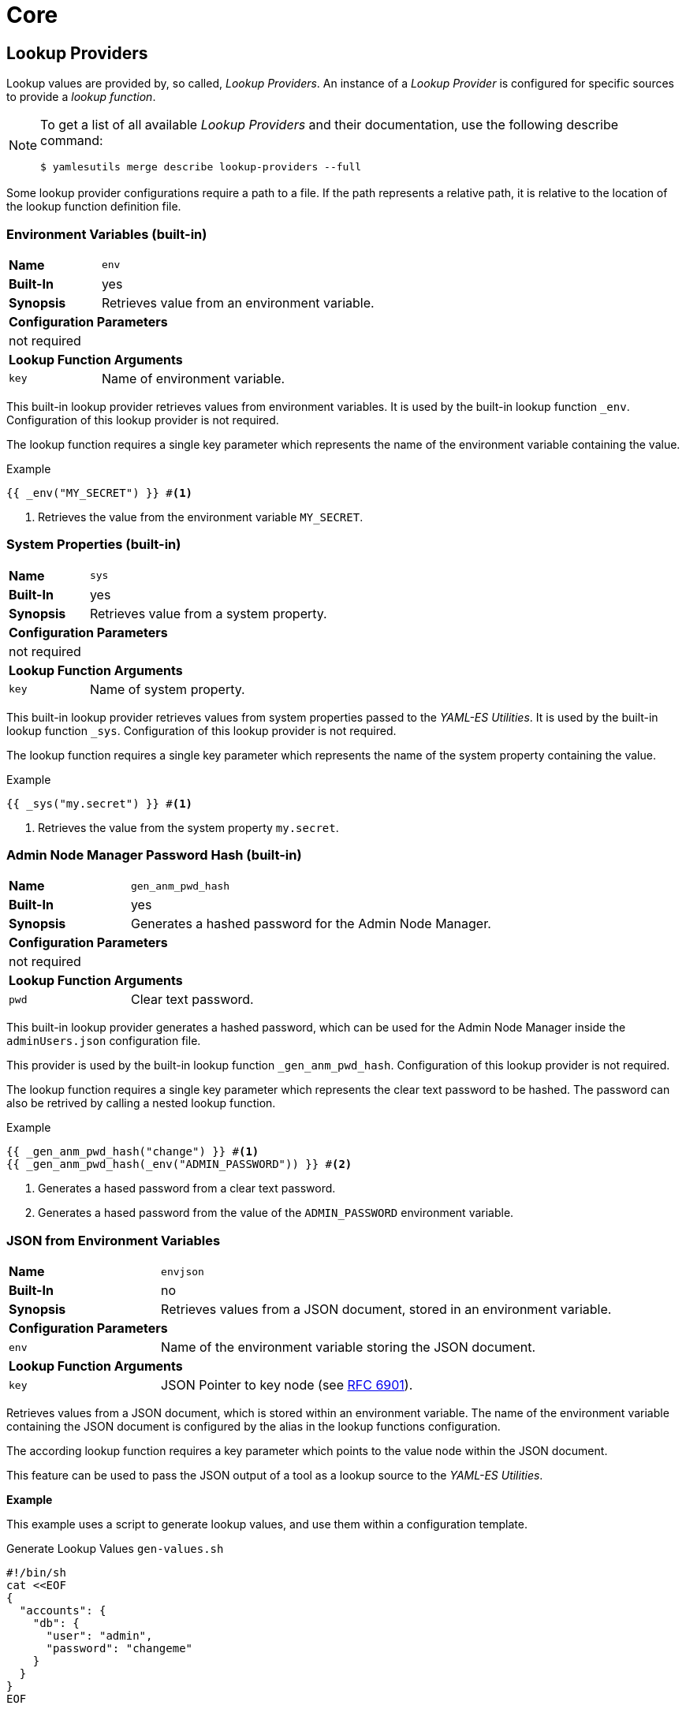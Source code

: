= Core
ifdef::env-github[]
:outfilesuffix: .adoc
:!toc-title:
:caution-caption: :fire:
:important-caption: :exclamation:
:note-caption: :paperclip:
:tip-caption: :bulb:
:warning-caption: :warning:
endif::[]
ifndef::imagesdir[:imagesdir: ./images]

== Lookup Providers
Lookup values are provided by, so called, _Lookup Providers_.
An instance of a _Lookup Provider_ is configured for specific sources to provide a _lookup function_.

[NOTE]
====
To get a list of all available _Lookup Providers_ and their documentation, use the following describe command:

[source, shell]
----
$ yamlesutils merge describe lookup-providers --full
----
====

Some lookup provider configurations require a path to a file.
If the path represents a relative path, it is relative to the location of the lookup function definition file.

=== Environment Variables (built-in)
[cols="2,6a"]
|===
|*Name*
|`env`

|*Built-In*
|yes

|*Synopsis*
|Retrieves value from an environment variable.

2+|*Configuration Parameters*
2+|not required

2+|*Lookup Function Arguments*
|`key`
|Name of environment variable.
|===


This built-in lookup provider retrieves values from environment variables.
It is used by the built-in lookup function `_env`.
Configuration of this lookup provider is not required.

The lookup function requires a single key parameter which represents the name of the environment variable containing the value.

.Example
[source]
----
{{ _env("MY_SECRET") }} #<1>
----
<1> Retrieves the value from the environment variable `MY_SECRET`.

=== System Properties (built-in)
[cols="2,6a"]
|===
|*Name*
|`sys`

|*Built-In*
|yes

|*Synopsis*
|Retrieves value from a system property.

2+|*Configuration Parameters*
2+|not required

2+|*Lookup Function Arguments*
|`key`
|Name of system property.
|===

This built-in lookup provider retrieves values from system properties passed to the _YAML-ES Utilities_.
It is used by the built-in lookup function `_sys`.
Configuration of this lookup provider is not required.

The lookup function requires a single key parameter which represents the name of the system property containing the value.

.Example
[source]
----
{{ _sys("my.secret") }} #<1>
----
<1> Retrieves the value from the system property `my.secret`.

=== Admin Node Manager Password Hash (built-in)

[cols="2,6a"]
|===
|*Name*
|`gen_anm_pwd_hash`

|*Built-In*
|yes

|*Synopsis*
|Generates a hashed password for the Admin Node Manager.

2+|*Configuration Parameters*
2+|not required

2+|*Lookup Function Arguments*
|`pwd`
|Clear text password.
|===

This built-in lookup provider generates a hashed password, which can be used for the Admin Node Manager inside the `adminUsers.json` configuration file.

This provider is used by the built-in lookup function `_gen_anm_pwd_hash`.
Configuration of this lookup provider is not required.

The lookup function requires a single key parameter which represents the clear text password to be hashed.
The password can also be retrived by calling a nested lookup function.

.Example
[source]
----
{{ _gen_anm_pwd_hash("change") }} #<1>
{{ _gen_anm_pwd_hash(_env("ADMIN_PASSWORD")) }} #<2>
----
<1> Generates a hased password from a clear text password.
<2> Generates a hased password from the value of the `ADMIN_PASSWORD` environment variable.

=== JSON from Environment Variables

[cols="2,6a"]
|===
|*Name*
|`envjson`

|*Built-In*
|no

|*Synopsis*
|Retrieves values from a JSON document, stored in an environment variable.

2+|*Configuration Parameters*

|`env`
|Name of the environment variable storing the JSON document.

2+|*Lookup Function Arguments*

|`key`
|JSON Pointer to key node (see https://datatracker.ietf.org/doc/html/rfc6901[RFC 6901]).
|===

Retrieves values from a JSON document, which is stored within an environment variable.
The name of the environment variable containing the JSON document is configured by the alias in the lookup functions configuration.

The according lookup function requires a key parameter which points to the value node within the JSON document.

This feature can be used to pass the JSON output of a tool as a lookup source to the _YAML-ES Utilities_.

*Example*

This example uses a script to generate lookup values, and use them within a configuration template.

.Generate Lookup Values `gen-values.sh`
[source, shell]
----
#!/bin/sh
cat <<EOF
{
  "accounts": {
    "db": {
      "user": "admin",
      "password": "changeme"
    }
  }
}
EOF
----

.Lookup Function Definition `lookup-func.yaml`
[source, yaml]
----
lookups:
  accounts: #<1>
    provider: envjson #<2>
    config:
      env: ACCOUNTS #<3>
----
<1> Define alias for the configured lookup functions.
The name of the functions will be `_accounts` (alias prefixed with underscore).
<2> Use this lookup provider.
<3> Retrieve the JSON document from the environment variable `ACCOUNTS`.


.Configuration Fragment `config.yaml`
[source, yaml]
----
db:
  user: "{{ _accounts('/accounts/db/user') }}" #<1>
  pwd: "{{ _accounts('/accounts/db/password') }}" #<2>
----
<1> Lookup user name from JSON document by JSON Pointer.
<2> Lookup password from JSON document by JSON Pointer.

.Create configuration
[source, shell]
----
ACCOUNTS=$(./gen-values.sh) #<1>
yamlesutils.sh merge config \ #<2>
  --lookup-functions=lookup-func.yaml \ #<3>
  --config=config.yaml \ #<4>
  --output=- #<5>
----
<1> Generate JSON document with lookup values and store it in the environment variable `ACCOUNTS`.
<2> Create a configuration.
<3> Lookup function definitions.
<4> Configuration fragment.
<5> Print result to `stdout`.

.Result
[source, yaml]
----
db:
  user: admin
  password: changeme
----

=== YAML/JSON Files

[cols="2,6a"]
|===
|*Name*
|`json` or `yaml`

|*Built-In*
|no

|*Synopsis*
|Retrieves values from a JSON/YAML file.

2+|*Configuration Parameters*

|`file`
|Path to the JSON/YAML file containing lookup values.

2+|*Lookup Function Arguments*

|`key`
|JSON Pointer to key node (see https://datatracker.ietf.org/doc/html/rfc6901[RFC 6901]).
|===

*Example*

In this example there is a JSON and a YAML file containing lookup values.

.JSON Lookup Values `accounts.json`
[source, json]
----
{
  "accounts": {
    "db": {
      "user": "admin",
      "password": "changeme"
    }
  }
}
----

.YAML Lookup Values `accounts.yaml`
[source, yaml]
----
accounts:
  smtp:
    email: "info@axway.com"
    password: "changeme"
----

Lookup functions are configured to retrieve values from these files. 

.Lookup Function Definitions `lookup-func.yaml`
[source, yaml]
----
lookups:
  accounts_json:
    provider: json
    config:
      file: accounts.json
  accounts_yaml:
    provider: yaml
    config:
      file: accounts.yaml
----

A configuration fragment uses the lookup functions to retrieve the configuration values from the according files.

.Configuration Fragment `config.yaml`
[source, yaml]
----
db:
  user: "{{ _accounts_json('/accounts/db/user') }}"
  pwd: "{{ _accounts_json('/accounts/db/password') }}"
mail:
  user: "{{ _accounts_yaml('/accounts/smtpd/user') }}"
  pwd: "{{ _accounts_yaml('/accounts/smtpd/password') }}"
----

_YAML-ES Utilities_ is used to create a final configuration.

.Create configuration
[source, shell]
----
yamlesutils.sh merge config \
  --lookup-functions=lookup-func.yaml \
  --config=config.yaml \
  --output=-
----

.Result
[source, yaml]
----
db:
  user: admin
  pwd: changeme
mail:
  user: info@axway.com
  pwd: changeme
----

=== File Content

[cols="2,6a"]
|===
|*Name*
|`file`

|*Built-In*
|no

|*Synopsis*
|Retrieves the content of a file as a string.

For binary content (`encoding: binary`), the content is returned as a Base64 encoded string.

2+|*Configuration Parameters*

|`base`
|Base directory for relative files.
If missing, the directory containing the lookup definition file is used.

2+|*Lookup Function Arguments*

|`key`
|File path. 

|`encoding`
|Character encoding of the content.
If missing, `UTF-8` is assumed.

For binary content, use `binary`.
|===

*Example*

In this example there is a file containing a greeting message.

.`/opt/text/greeting.txt`
[source, text]
----
Hello World!
----

Lookup function is configured to retrieve values from file content.

.Lookup Function Definitions `lookup-func.yaml`
[source, yaml]
----
lookups:
  contents:
    provider: file
    config:
      base: "/opt/text"
----

A configuration fragment uses the lookup function to retrieve the content of the `greeting.txt` file.

.Configuration Fragment `config.yaml`
[source, yaml]
----
greeting: "{{ _contents('greeting.txt') }}" #<1>
----
<1> As the file path is not absolute, the path is relative to the specified base path.
So the final path is `/opt/text/greeting.txt`.

== Certificate Providers

The purpose of a certificate provider is to retrieve certificates or private keys from external sources.
Various providers exists to support various certificate sources.

[NOTE]
====
To get a list of all available _Certificate Providers_ and their documentation, use the following describe command:

[source, shell]
----
$ yamlesutils merge describe cert-providers --full
----
====

Some lookup provider configurations require a path to a file.
If the path represents a relative path, it is relative to the location of the certificate configuration file.

=== Simple

[cols="2,6a"]
|===
|*Name*
|`simple`

|*Synopsis*
|Provides certificates directly from configuration file.

2+|*Configuration Parameters*
|`cert`
|PEM encoded certificate (single line).

This parameter supports a _Mustache_ template, to lookup the certificates via lookup functions.
|`key`
|Optional PEM encoded private key (single line).

This parameter supports a _Mustache_ template, to lookup the certificates via lookup functions.
|===

*Example*

.Certificate Configuration
[source, yaml]
----
certificates:
  cassandra-ca:
    provider: simple
    config:
      cert: "MIID...uB" #<1>

  apim-server:
    provider: simple
      cert: "MIIDt...xdI=" #<2>
      key: "MIIEv...CL+X"
----
<1> Public certificate
<2> Server certificate including private key.

In combination with a lookup function, the `simple` provider can also be used to retrieve certificates from a KeePass DB or AWS Secrets Manager.

=== Certificate File

[cols="2,6a"]
|===
|*Name*
|`file`

|*Synopsis*
|Provides a certificate from a DER or PEM encoded certificate file.

2+|*Configuration Parameters*
|`path`
|Path to certificate file.

If a relative path is specified, the path is relative to the location of the _Certificate Configuration_ file.
|===

*Example*

.Certificate Configuration
[source, yaml]
----
certificates:
  root-ca:
    provider: file
    config:
      path: "certs/root-ca.crt"
----

=== Keystore

[cols="2,6a"]
|===
|*Name*
|`keystore`

|*Synopsis*
|Provides certificates from a keystore file (PKCS#12 or JKS).

2+|*Configuration Parameters*
|`path`
|Path to the keystore file.

If a relative path is specified, the path is relative to the location of the _Certificate Configuration_ file.
|`data`
|Base64 encoded keystore.

This parameter supports a _Mustache_ template, to retrieve the encoded keystore data via lookup functions.

NOTE: `path` and `data` parameter are mutually exclusive

|`pass`
|Optional passphrase to access the keystore.

This parameter supports a _Mustache_ template, to lookup the certificates via lookup functions.

|`alias`
|Optional regular expression, to select certificates within the keystore by their alias.
If not specified, the target alias of the entity store certificate is used.

To select all certificates from the keystore, the regular expression `.*` can be used.

|`nokey`
|If `true`, the private key is not added to the project.
For certificates having no private key, this parameter has no effect.

|`type`
|Type of the keystore.
If not specified, `PKCS12`is assumed.

* `JKS`: Java Key Store
* `PKCS12`: PKCS#12

|`chain`
|Set to `true` to add the full certificate chain of the certificate to policy project.
|===


*Examples*

.Certificate Configuration - Single Certificate
[source, yaml]
----
certificates:
  example-server:
    provider: keystore
    config:
      path: keystore.p12 #<1>
      pass: "{{ _kdb('/Test/Sever Certificate', 'password') }}" #<2>
      alias: server #<3>
      chain: true #<4>
----
<1> Path to the keystore.
As the extension is `.p12` the keystore is assumed to be in the PKCS#12 format.
<2> The passphrase for the keystore is retrieved from a lookup function.
<3> Alias of the certificate within the keystore.
<4> Add certificates of associated certificate authority.
The alias for chain certificates is based on the target alias, attached by the postfix `\_chain_<index>` where `<index>` is an increasing number.
The root certificate of the chain has the index 0 (e.g. `example-server_chain_0`). 

.Certificate Configuration - All Certificates
[source, yaml]
----
certificates:
  trust: #<1>
    provider: keystore
    config:
      path: keystore.p12
      pass: "{{ _kdb('/Test/Sever Certificate', 'password') }}"
      alias: ".*" #<2>
      nokey: true #<3>
----
<1> Use `trust` prefix for alias in YAML-ES.
Alias is generated by the prefix and an attached index (e.g. `trust_0`, `trust_1`, ...) 
<2> Get all certificates from the keystore.
<3> Don't get private keys; certificates only.

=== Remover

[cols="2,6a"]
|===
|*Name*
|`remover`

|*Synopsis*
|Removes a certificates from the policy project.

2+|*Configuration Parameters*
2+|not required
|===

The is not really a certificate provider.
Instead it removes certificates from the policy project.
The certificates are specified by their alias.

*Example*

.Certificate Configuration
[source, yaml]
----
certificates:
  acme: #<1>
    provider: remover
----
<1> Alias of the certificate within the policy project.
